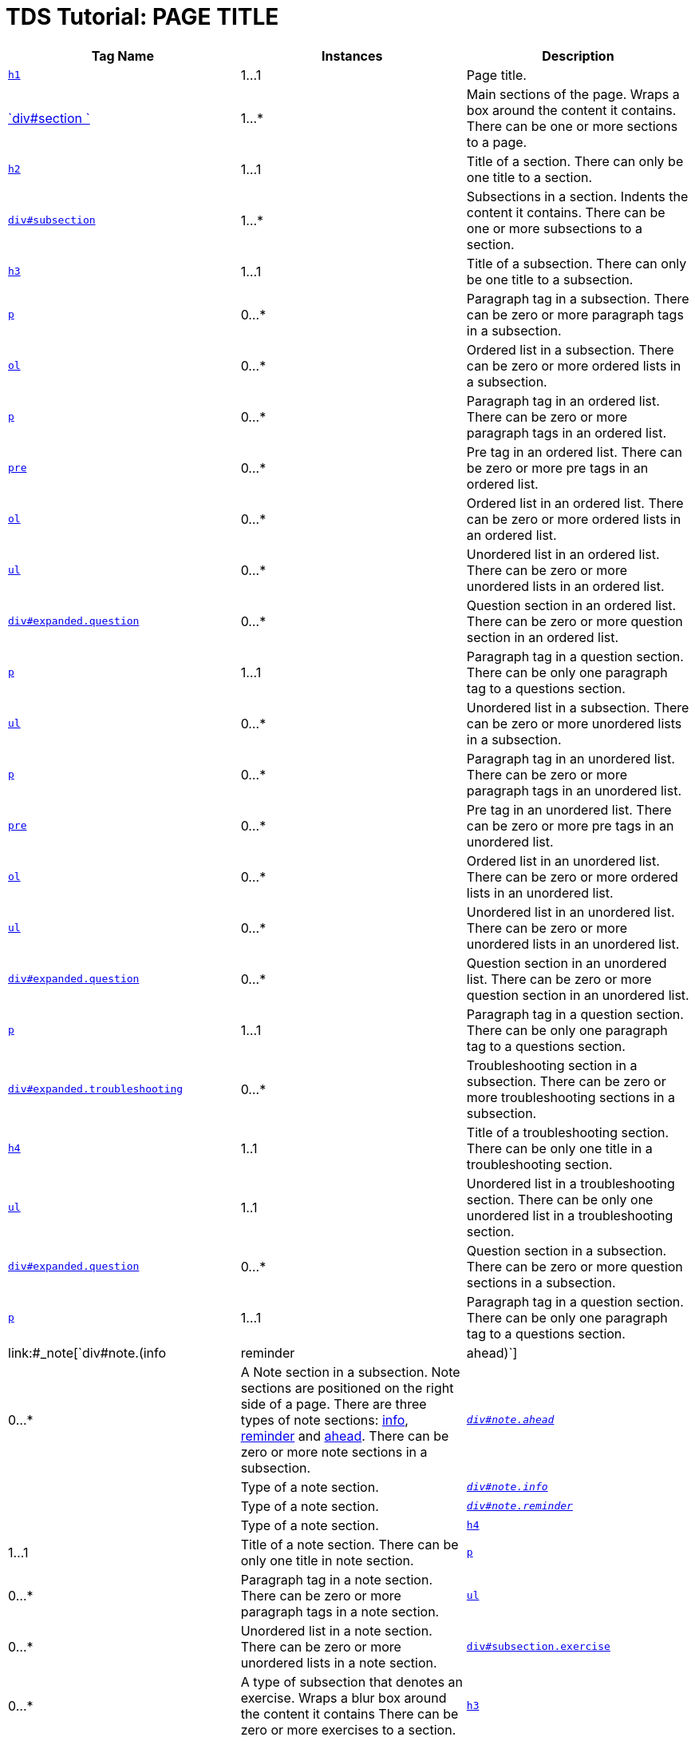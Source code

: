 :source-highlighter: coderay

TDS Tutorial: PAGE TITLE
========================

[width="100%",cols="34%,33%,33%",options="header",]
|=======================================================================
|Tag Name |Instances |Description
|link:#h1[`h1`] |1…1 |Page title.

|link:#_section[`div#section `] |1…* |Main sections of the page. Wraps a
box around the content it contains. There can be one or more sections to
a page.

|link:#section[`h2`] |1…1 |Title of a section. There can only be one
title to a section.

|link:#_subsection[`div#subsection`] |1…* |Subsections in a section.
Indents the content it contains. There can be one or more subsections to
a section.

|link:#subsection[`h3`] |1…1 |Title of a subsection. There can only be
one title to a subsection.

|link:#subsectionp[`p`] |0…* |Paragraph tag in a subsection. There can
be zero or more paragraph tags in a subsection.

|link:#subsectionol[`ol`] |0…* |Ordered list in a subsection. There can
be zero or more ordered lists in a subsection.

|link:#listp[`p`] |0…* |Paragraph tag in an ordered list. There can be
zero or more paragraph tags in an ordered list.

|link:#listpre[`pre`] |0…* |Pre tag in an ordered list. There can be
zero or more pre tags in an ordered list.

|link:#listx2[`ol`] |0…* |Ordered list in an ordered list. There can be
zero or more ordered lists in an ordered list.

|link:#listx2[`ul`] |0…* |Unordered list in an ordered list. There can
be zero or more unordered lists in an ordered list.

|link:#listq[`div#expanded.question`] |0…* |Question section in an
ordered list. There can be zero or more question section in an ordered
list.

|link:#listqp[`p`] |1…1 |Paragraph tag in a question section. There can
be only one paragraph tag to a questions section.

|link:#subsectionul[`ul`] |0…* |Unordered list in a subsection. There
can be zero or more unordered lists in a subsection.

|link:#listp[`p`] |0…* |Paragraph tag in an unordered list. There can be
zero or more paragraph tags in an unordered list.

|link:#listpre[`pre`] |0…* |Pre tag in an unordered list. There can be
zero or more pre tags in an unordered list.

|link:#listx2[`ol`] |0…* |Ordered list in an unordered list. There can
be zero or more ordered lists in an unordered list.

|link:#listx2[`ul`] |0…* |Unordered list in an unordered list. There can
be zero or more unordered lists in an unordered list.

|link:#listq[`div#expanded.question`] |0…* |Question section in an
unordered list. There can be zero or more question section in an
unordered list.

|link:#listqp[`p`] |1…1 |Paragraph tag in a question section. There can
be only one paragraph tag to a questions section.

|link:#_subsectionts[`div#expanded.troubleshooting`] |0…*
|Troubleshooting section in a subsection. There can be zero or more
troubleshooting sections in a subsection.

|link:#subsectionts[`h4`] |1..1 |Title of a troubleshooting section.
There can be only one title in a troubleshooting section.

|link:#tslist[`ul`] |1..1 |Unordered list in a troubleshooting section.
There can be only one unordered list in a troubleshooting section.

|link:#_subsectionq[`div#expanded.question`] |0…* |Question section in a
subsection. There can be zero or more question sections in a subsection.

|link:#questionp[`p`] |1…1 |Paragraph tag in a question section. There
can be only one paragraph tag to a questions section.

|link:#_note[`div#note.(info|reminder|ahead)`] |0…* |A Note section in a
subsection. Note sections are positioned on the right side of a page.
There are three types of note sections: link:#info[info],
link:#reminder[reminder] and link:#ahead[ahead]. There can be zero or
more note sections in a subsection.

|_link:#note[`div#note.ahead`]_ | |Type of a note section.

|_link:#info[`div#note.info`]_ | |Type of a note section.

|_link:#reminder[`div#note.reminder`]_ | |Type of a note section.

|link:#note[`h4`] |1…1 |Title of a note section. There can be only one
title in note section.

|link:#notep[`p`] |0…* |Paragraph tag in a note section. There can be
zero or more paragraph tags in a note section.

|link:#noteul[`ul`] |0…* |Unordered list in a note section. There can be
zero or more unordered lists in a note section.

|link:#_exercise[`div#subsection.exercise`] |0…* |A type of subsection
that denotes an exercise. Wraps a blur box around the content it
contains There can be zero or more exercises to a section.

|link:#exercise[`h3`] |1…1 |Title of an exercise subsection. There can
only be one title to an exercise subsection.

|link:#code[`code`] |0…* |Code tag. Formats the content it contains in
monotype font. Can appear anywhere, in any tags.

|link:#code[`small`] |1…1 |Small tags in Code tags. Reduces the size of
the content it contains. Only one set within the code tags.
|=======================================================================

HTML header elements:

How many to a parent: 1..1

------------------------------------------------------------------------------------------------------------
      <!DOCTYPE HTML PUBLIC "-//W3C//DTD HTML 4.01 Transitional//EN" "http://www.w3.org/TR/html4/loose.dtd">
       <html>
        <head>
         <title>TDS Tutorial: PAGE TITLE</title>
         <link rel="stylesheet" href="tutorial.css" type="text/css" /> 
         <script language="JavaScript1.2" src="http://www.unidata.ucar.edu/acemenu/last_mod.js"></script>
         <link rel="SHORTCUT ICON" href="http://www.unidata.ucar.edu/favicon.ico" type="image/x-icon" />
        </head>
        <body>
     
------------------------------------------------------------------------------------------------------------

*h1*

How many to a parent: 1..1

----------------------------------------
      <h1>TDS Tutorial: PAGE TITLE</h1> 
     
----------------------------------------

*div#section*

How many to a parent: 1..*

------------------------
      <div id="section">
      </div> 
     
------------------------

div#section > *h2*

How many to a parent: 1..1

------------------------------------------------
     <div id="section">
       <h2><a name="LINK">SECTION TITLE</a></h2>
     </div> 
     
------------------------------------------------

div#section > *div#subsection*

How many to a parent: 1..*

-------------------------------------------------
      <div id="section">
        <h2><a name="LINK">SECTION TITLE</a></h2>
       <div id="subsection">
       </div> 

       <div id="subsection">
       </div> 
      </div> 
     
-------------------------------------------------

div#section > div#subsection > *h3*

How many to a parent: 1..1

-------------------------------------------------
      <div id="section">
        <h2><a name="LINK">SECTION TITLE</a></h2>
        <div id="subsection">
        <h3>SUBSECTION TITLE 1 </h3>
       </div>

       <div id="subsection">
        <h3>SUBSECTION TITLE 2 </h3>
       </div> 
      </div> 
     
-------------------------------------------------

div#section > *div#subsection.exercise*

How many to a parent: 0..*

-------------------------------------------------
      <div id="section">
        <h2><a name="LINK">SECTION TITLE</a></h2>
        <div id="subsection">
        <h3>SUBSECTION TITLE</h3>
        </div> 

       <div id="subsection" class="exercise">
       </div> 
      </div> 
     
-------------------------------------------------

div#section > div#subsection.exercise > *h3*

How many to a parent: 1..1

-------------------------------------------------
      <div id="section">
        <h2><a name="LINK">SECTION TITLE</a></h2>
        <div id="subsection">
        <h3>SUBSECTION TITLE</h3>
        </div> 

       <div id="subsection" class="exercise">
        <h3>Exercise One: Bla bla bla</h3>
       </div> 
      </div> 
     
-------------------------------------------------

div#section > div#subsection > *p*

How many to a parent: 0..*

------------------------------------------------------------------------------------------------------------------------------------------------------------------------------------------------------------------------------------------------------------------------------------------------------------------------------
      <div id="section">
        <h2><a name="LINK">SECTION TITLE</a></h2>
        <div id="subsection">
        <h3>SUBSECTION TITLE</h3>
         <p>Lorem ipsum dolor sit amet, consectetur adipiscing elit. Nulla ut luctus arcu. Suspendisse at metus sit amet arcu pretium porttitor. Nunc at lorem nec massa accumsan porttitor sit amet nec sem. In interdum, sapien at aliquam pellentesque, turpis metus fringilla libero, eu lacinia sem arcu vitae arcu. </p>
       </div>
      </div>
     
------------------------------------------------------------------------------------------------------------------------------------------------------------------------------------------------------------------------------------------------------------------------------------------------------------------------------

div#section > div#subsection > *ol*

How many to a parent: 0..*

------------------------------------------------------------------------------------------------------------------------------
      <div id="section">
        <h2><a name="LINK">SECTION TITLE</a></h2>
        <div id="subsection">
        <h3>SUBSECTION TITLE</h3>
        <ol>
         <li>Lorem ipsum dolor sit amet, consectetur adipiscing elit. </li>
         <li>Nulla ut luctus arcu. Suspendisse at metus sit amet arcu pretium porttitor.</li>
         <li> Nunc at lorem nec massa accumsan porttitor sit amet nec sem. </li>
         <li>In interdum, sapien at aliquam pellentesque, turpis metus fringilla libero, eu lacinia sem arcu vitae arcu. </li>
        </ol>
       </div>
      </div>
     
------------------------------------------------------------------------------------------------------------------------------

div#section > div#subsection > *ul*

How many to a parent: 0..*

------------------------------------------------------------------------------------------------------------------------------
      <div id="section">
        <h2><a name="LINK">SECTION TITLE</a></h2>
        <div id="subsection">
        <h3>SUBSECTION TITLE</h3>
        <ul>
         <li>Lorem ipsum dolor sit amet, consectetur adipiscing elit. </li>          
         <li>Nulla ut luctus arcu. Suspendisse at metus sit amet arcu pretium porttitor.</li>
         <li> Nunc at lorem nec massa accumsan porttitor sit amet nec sem. </li>
         <li>In interdum, sapien at aliquam pellentesque, turpis metus fringilla libero, eu lacinia sem arcu vitae arcu. </li>
        </ul> 
       </div>
      </div>
     
------------------------------------------------------------------------------------------------------------------------------

div#section > div#subsection > (ul|ol) > *p*

How many to a parent: 0..*

----------------------------------------------------------------------------------------------------------------------------------------------------------------------------------------------------------
      <div id="section">
        <h2><a name="LINK">SECTION TITLE</a></h2>
        <div id="subsection">
        <h3>SUBSECTION TITLE</h3>
        
          <ul>
          <li>Lorem ipsum dolor sit amet, consectetur adipiscing elit. </li>
          <p>Sed erat tortor, posuere in porttitor at, sollicitudin eget risus. Ut rutrum quam sit amet tortor laoreet iaculis. Quisque tristique iaculis hendrerit. Sed sed pharetra leo.  </p>          
       <li>Nulla ut luctus arcu. Suspendisse at metus sit amet arcu pretium porttitor.</li>
       </ul>
        
          <ol>
          <li>Lorem ipsum dolor sit amet, consectetur adipiscing elit. </li>
          <p>Sed erat tortor, posuere in porttitor at, sollicitudin eget risus. Ut rutrum quam sit amet tortor laoreet iaculis. Quisque tristique iaculis hendrerit. Sed sed pharetra leo.  </p>          
       <li>Nulla ut luctus arcu. Suspendisse at metus sit amet arcu pretium porttitor.</li>
       </ol>

       </div>
      </div>
     
----------------------------------------------------------------------------------------------------------------------------------------------------------------------------------------------------------

div#section > div#subsection > (ul|ol) > *pre*

How many to a parent: 0..*

-------------------------------------------------------------------------------------------------------------------------------------------------------------------------------
      <div id="section">
        <h2><a name="LINK">SECTION TITLE</a></h2>
        <div id="subsection">
        <h3>SUBSECTION TITLE</h3>
        
          <ul>
          <li>Lorem ipsum dolor sit amet, consectetur adipiscing elit. </li>
<pre>
Sed erat tortor, posuere in porttitor at, sollicitudin eget risus. Ut rutrum quam sit amet tortor laoreet iaculis. Quisque tristique iaculis hendrerit. Sed sed pharetra leo.  
</pre>          
       <li>Nulla ut luctus arcu. Suspendisse at metus sit amet arcu pretium porttitor.</li>
       </ul>
        
          <ol>
          <li>Lorem ipsum dolor sit amet, consectetur adipiscing elit. </li>
<pre>
Sed erat tortor, posuere in porttitor at, sollicitudin eget risus. Ut rutrum quam sit amet tortor laoreet iaculis. Quisque tristique iaculis hendrerit. Sed sed pharetra leo.  
</pre>          
       <li>Nulla ut luctus arcu. Suspendisse at metus sit amet arcu pretium porttitor.</li>
       </ol>
       </div>
      </div>
     
-------------------------------------------------------------------------------------------------------------------------------------------------------------------------------

div#section > div#subsection > (ol|ul) > *(ol|ul)*

How many to a parent: 0..*

-------------------------------------------------------------------------------------------
      <div id="section">
        <h2><a name="LINK">SECTION TITLE</a></h2>
        <div id="subsection">
        <h3>SUBSECTION TITLE</h3>     
        
          <ol>
          <li>Lorem ipsum dolor sit amet, consectetur adipiscing elit. </li>
          <ul class="little">
           <li>Sed erat tortor, posuere in porttitor at, sollicitudin eget risus. </li>
           <li>Ut rutrum quam sit amet tortor laoreet iaculis. </li>
          </ul>          
       <li>Nulla ut luctus arcu. Suspendisse at metus sit amet arcu pretium porttitor.</li>
          <ol class="little">
           <li>Sed erat tortor, posuere in porttitor at, sollicitudin eget risus. </li>
           <li>Ut rutrum quam sit amet tortor laoreet iaculis. </li>
          </ol>          
       </ol>
        
          <ul>
          <li>Lorem ipsum dolor sit amet, consectetur adipiscing elit. </li>
          <ul class="little">
           <li>Sed erat tortor, posuere in porttitor at, sollicitudin eget risus. </li>
           <li>Ut rutrum quam sit amet tortor laoreet iaculis. </li>
          </ul>          
       <li>Nulla ut luctus arcu. Suspendisse at metus sit amet arcu pretium porttitor.</li>
          <ol class="little">
           <li>Sed erat tortor, posuere in porttitor at, sollicitudin eget risus. </li>
           <li>Ut rutrum quam sit amet tortor laoreet iaculis. </li>
          </ol>          
       </ul>

       </div>
      </div>
     
-------------------------------------------------------------------------------------------

div#section > div#subsection > (ul|ol) > *div#expanded.question*

How many to a parent: 0..*

-------------------------------------------------------------------------------------------
      <div id="section">
        <h2><a name="LINK">SECTION TITLE</a></h2>
        <div id="subsection">
        <h3>SUBSECTION TITLE</h3>
        
          <ul>
          <li>Lorem ipsum dolor sit amet, consectetur adipiscing elit. </li>
          <div id="expanded" class="question">
          </div>         
       <li>Nulla ut luctus arcu. Suspendisse at metus sit amet arcu pretium porttitor.</li>
       </ul>
        
          <ol>
          <li>Lorem ipsum dolor sit amet, consectetur adipiscing elit. </li>
          <div id="expanded" class="question">
          </div>         
       <li>Nulla ut luctus arcu. Suspendisse at metus sit amet arcu pretium porttitor.</li>
       </ol>

       </div>
      </div>
     
-------------------------------------------------------------------------------------------

div#section > div#subsection > (ul|ol) > div#expanded.question > *p*

How many to a parent: 1..1

-------------------------------------------------------------------------------------------
      <div id="section">
        <h2><a name="LINK">SECTION TITLE</a></h2>
        <div id="subsection">
        <h3>SUBSECTION TITLE</h3>
        
          <ul>
          <li>Lorem ipsum dolor sit amet, consectetur adipiscing elit. </li>
          <div id="expanded" class="question">
          <p>Sed erat tortor, posuere in porttitor at, sollicitudin eget risus? <p>
       </div>
       <li>Nulla ut luctus arcu. Suspendisse at metus sit amet arcu pretium porttitor.</li>
       </ul>
        
          <ol>
          <li>Lorem ipsum dolor sit amet, consectetur adipiscing elit. </li>
          <div id="expanded" class="question">
          <p>Sed erat tortor, posuere in porttitor at, sollicitudin eget risus? <p>
       </div>
       <li>Nulla ut luctus arcu. Suspendisse at metus sit amet arcu pretium porttitor.</li>
       </ol>

       </div>
      </div>
     
-------------------------------------------------------------------------------------------

div#section > div#subsection > *div#expanded.troubleshooting*

How many to a parent: 0..*

----------------------------------------------------
      <div id="section">
        <h2><a name="LINK">SECTION TITLE</a></h2>
        <div id="subsection">
        <h3>SUBSECTION TITLE</h3>
         <div id="expanded" class="troubleshooting">
         </div>
       </div>
      </div>
     
----------------------------------------------------

div#section > div#subsection > div#expanded.troubleshooting > *h4*

How many to a parent: 1..1

---------------------------------------------------
      <div id="section">
        <h2><a name="LINK">SECTION TITLE</a></h2>
        <div id="subsection">
        <h3>SUBSECTION TITLE</h3>
        <div id="expanded" class="troubleshooting">
          <h4>Troubleshooting Tips</h4>
       </div>
       </div>
      </div>
     
---------------------------------------------------

div#section > div#subsection > div#expanded.troubleshooting > *ul*

How many to a parent: 1..1

---------------------------------------------------------------------------------------
      <div id="section">
        <h2><a name="LINK">SECTION TITLE</a></h2>
        <div id="subsection">
        <h3>SUBSECTION TITLE</h3>
        <div id="expanded" class="troubleshooting">
        <h4>Troubleshooting Tips</h4>

          <ul>
           <li>Sed erat tortor, posuere in porttitor at, sollicitudin eget risus. </li>
           <li>Ut rutrum quam sit amet tortor laoreet iaculis. </li>
           <li>Sed erat tortor, posuere in porttitor at, sollicitudin eget risus. </li>
          </ul>         

  </div>
  </div>
  </div>
     
---------------------------------------------------------------------------------------

div#section > div#subsection > *div#expanded.question*

How many to a parent: 0..*

-------------------------------------------------
      <div id="section">
        <h2><a name="LINK">SECTION TITLE</a></h2>
        <div id="subsection">
        <h3>SUBSECTION TITLE</h3>
         <div id="expanded" class="question">
         </div>
       </div>
      </div>
     
-------------------------------------------------

div#section > div#subsection > div#expanded.question > *p*

How many to a parent: 1..1

-----------------------------------------------------------------------------------
      <div id="section">
        <h2><a name="LINK">SECTION TITLE</a></h2>
        <div id="subsection">
        <h3>SUBSECTION TITLE</h3>
        <div id="expanded" class="question">
          <p>Sed erat tortor, posuere in porttitor at, sollicitudin eget risus? <p>
       </div>
       </div>
      </div>
     
-----------------------------------------------------------------------------------

div#section > div#subsection > *div#note.(info|reminder|ahead)*

How many to a parent: 0..*

-------------------------------------------------
      <div id="section">
        <h2><a name="LINK">SECTION TITLE</a></h2>
        <div id="subsection">
        <h3>SUBSECTION TITLE</h3>
        <div id="note" class="info">
        </div>
       </div>
      </div>
     
-------------------------------------------------

div#section > div#subsection > div#note.(info|reminder|ahead) > *h4*

How many to a parent: 1..1

-------------------------------------------------
      <div id="section">
        <h2><a name="LINK">SECTION TITLE</a></h2>
        <div id="subsection">
        <h3>SUBSECTION TITLE</h3>
        <div id="note" class="info">
         <h4>INFO TITLE</h4>
       </div>
       </div>
      </div>
     
-------------------------------------------------

div#section > div#subsection > *div#note.info*

-------------------------------------------------
      <div id="section">
        <h2><a name="LINK">SECTION TITLE</a></h2>
        <div id="subsection">
        <h3>SUBSECTION TITLE</h3>
        <div id="note" class="info">
         <h4>INFO TITLE</h4>
        </div>    
       </div>
      </div>
     
-------------------------------------------------

div#section > div#subsection > *div#note.ahead*

-------------------------------------------------
      <div id="section">
        <h2><a name="LINK">SECTION TITLE</a></h2>
        <div id="subsection">
        <h3>SUBSECTION TITLE</h3>
        <div id="note" class="ahead">
         <h4>THINKING AHEAD TITLE</h4>
        </div>
       </div>
      </div>
     
-------------------------------------------------

div#section > div#subsection > *div#note.reminder*

-------------------------------------------------
      <div id="section">
        <h2><a name="LINK">SECTION TITLE</a></h2>
        <div id="subsection">
        <h3>SUBSECTION TITLE</h3>
        <div id="note" class="reminder">
         <h4>REMINDER TITLE</h4>
        </div>
       </div>
      </div>
     
-------------------------------------------------

div#section > div#subsection > div#note.(info|reminder|ahead) > *p*

How many to a parent: 0..*

-----------------------------------------------------------------------------------------------
      <div id="section">
        <h2><a name="LINK">SECTION TITLE</a></h2>
        <div id="subsection">
        <h3>SUBSECTION TITLE</h3>
        <div id="note" class="info">
        <h4>INFO TITLE</h4>
         <p>Lorem ipsum dolor sit amet, consectetur adipiscing elit. Nulla ut luctus arcu. </p>
       </div>
       </div>
      </div>
     
-----------------------------------------------------------------------------------------------

div#section > div#subsection > div#note.(info|reminder|ahead) > *ul*

How many to a parent: 0..*

----------------------------------------------------------------------------
      <div id="section">
        <h2><a name="LINK">SECTION TITLE</a></h2>
        <div id="subsection">
        <h3>SUBSECTION TITLE</h3>
        <div id="note" class="info">
        <h4>INFO TITLE</h4>
         <ul>
          <li>Lorem ipsum dolor sit amet, consectetur adipiscing elit.</li> 
          <li>Nulla ut luctus arcu.</li> 
         </ul>
       </div>
       </div>
      </div>
     
----------------------------------------------------------------------------

* > *code*

How many to a parent: 1..*

------------------------------
      <code>Lorem ipsum</code>
     
------------------------------

* > code > *small*

How many to a parent: 1..*

---------------------------------------------
      <code><small>Lorem ipsum</small></code>
     
---------------------------------------------
